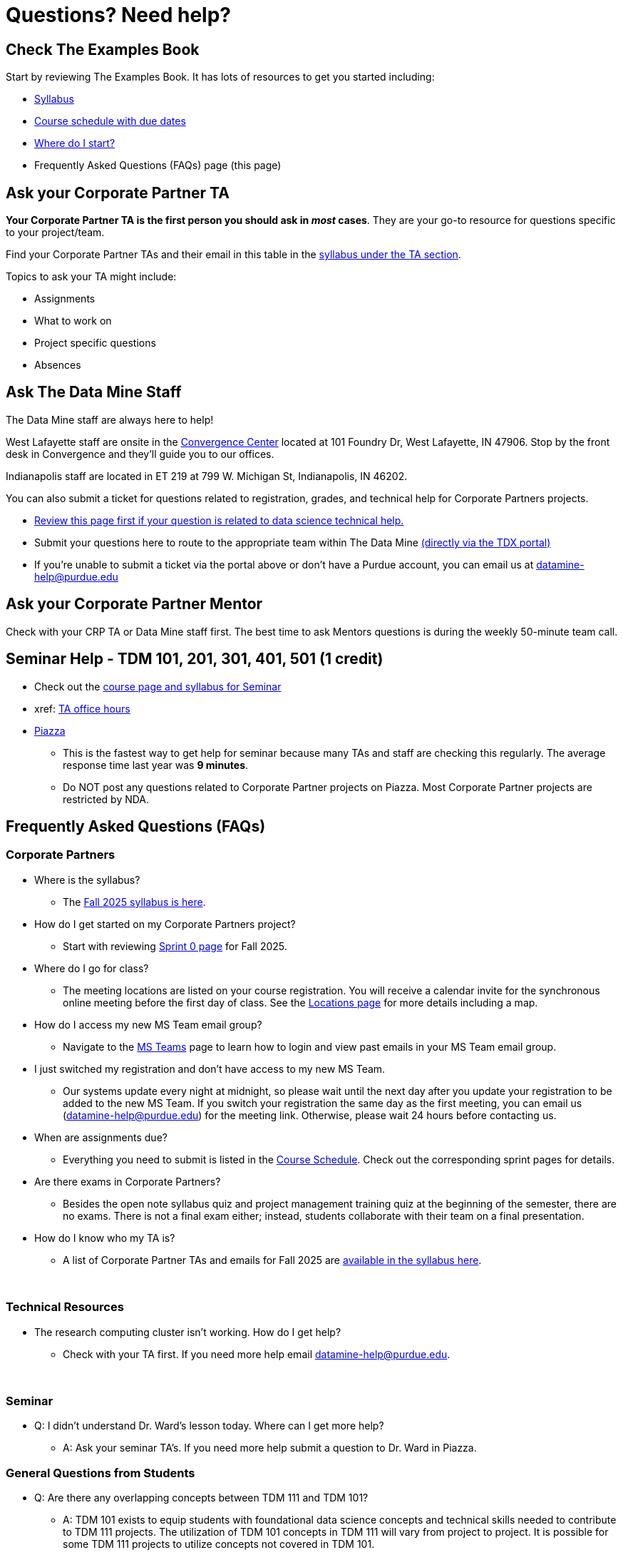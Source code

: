 = Questions? Need help? 

== Check The Examples Book 

Start by reviewing The Examples Book. It has lots of resources to get you started including: 

- xref:fall2025/syllabus.adoc[Syllabus]
- xref:fall2025/schedule.adoc[Course schedule with due dates]
- xref:fall2025/index.adoc[Where do I start?]
- Frequently Asked Questions (FAQs) page (this page)

== Ask your Corporate Partner TA 

*Your Corporate Partner TA is the first person you should ask in _most_ cases*. They are your go-to resource for questions specific to your project/team. 

Find your Corporate Partner TAs and their email in this table in the xref:fall2025/syllabus.adoc#corporate-partner-tas[syllabus under the TA section]. 

Topics to ask your TA might include: 

- Assignments
- What to work on
- Project specific questions
- Absences 


== Ask The Data Mine Staff 

The Data Mine staff are always here to help! 

West Lafayette staff are onsite in the link:https://convergence.discoveryparkdistrict.com/[Convergence Center] located at 101 Foundry Dr, West Lafayette, IN 47906. Stop by the front desk in Convergence and they'll guide you to our offices. 

Indianapolis staff are located in ET 219 at 799 W. Michigan St, Indianapolis, IN 46202. 

You can also submit a ticket for questions related to registration, grades, and technical help for Corporate Partners projects.

* xref:ds_team_support.adoc[Review this page first if your question is related to data science technical help.]

* Submit your questions here to route to the appropriate team within The Data Mine link:https://service.purdue.edu/TDClient/32/Purdue/Requests/TicketRequests/NewForm?ID=2PmJrZczzq4_&RequestorType=ServiceOffering&SIDs=35[ (directly via the TDX portal)]

* If you're unable to submit a ticket via the portal above or don’t have a Purdue account, you can email us at datamine-help@purdue.edu


== Ask your Corporate Partner Mentor 

Check with your CRP TA or Data Mine staff first. The best time to ask Mentors questions is during the weekly 50-minute team call. 


== Seminar Help - TDM 101, 201, 301, 401, 501 (1 credit)

* Check out the link:https://the-examples-book.com/projects/fall2025/syllabus[course page and syllabus for Seminar]
* xref: link:https://the-examples-book.com/projects/fall2025/office_hours[TA office hours]
* link:https://piazza.com/[Piazza]
** This is the fastest way to get help for seminar because many TAs and staff are checking this regularly. The average response time last year was *9 minutes*.
** Do NOT post any questions related to Corporate Partner projects on Piazza. Most Corporate Partner projects are restricted by NDA. 



//== Flowchart
//To help you find the right resources read through the flowchart and links below:

//image::tdm_help_flowchart.png[Data Mine help resources., width=792, height=500, loading=lazy, title="Data Mine help resources."]

== Frequently Asked Questions (FAQs)

//== Registration

//See the link:https://the-examples-book.com/registration/howtoregister[Registration Appendix here]. 

//{sp}+

=== Corporate Partners 

* Where is the syllabus? 

** The xref:fall2025/syllabus.adoc[Fall 2025 syllabus is here]. 

* How do I get started on my Corporate Partners project? 
** Start with reviewing xref:fall2025/sprint0.adoc[Sprint 0 page] for Fall 2025. 

* Where do I go for class?
** The meeting locations are listed on your course registration. You will receive a calendar invite for the synchronous online meeting before the first day of class. See the xref:fall2025/locations.adoc[Locations page] for more details including a map. 

* How do I access my new MS Team email group?
** Navigate to the xref:fall2025/MS_Teams.adoc[MS Teams] page to learn how to login and view past emails in your MS Team email group.

* I just switched my registration and don't have access to my new MS Team. 
** Our systems update every night at midnight, so please wait until the next day after you update your registration to be added to the new MS Team. If you switch your registration the same day as the first meeting, you can email us (datamine-help@purdue.edu) for the meeting link. Otherwise, please wait 24 hours before contacting us. 

* When are assignments due?

** Everything you need to submit is listed in the xref:fall2025/schedule.adoc[Course Schedule]. Check out the corresponding sprint pages for details. 

* Are there exams in Corporate Partners?

** Besides the open note syllabus quiz and project management training quiz at the beginning of the semester, there are no exams. There is not a final exam either; instead, students collaborate with their team on a final presentation.

* How do I know who my TA is?
** A list of Corporate Partner TAs and emails for Fall 2025 are xref:fall2025/syllabus#corporate-partner-tas[available in the syllabus here]. 

{sp}+

=== Technical Resources 

* The research computing cluster isn't working. How do I get help?
** Check with your TA first. If you need more help email datamine-help@purdue.edu. 

{sp}+

=== Seminar

* Q: I didn't understand Dr. Ward's lesson today. Where can I get more help?
** A: Ask your seminar TA's. If you need more help submit a question to Dr. Ward in Piazza. 

=== General Questions from Students

* Q: Are there any overlapping concepts between TDM 111 and TDM 101?
** A: TDM 101 exists to equip students with foundational data science concepts and technical skills needed to contribute to TDM 111 projects. The utilization of TDM 101 concepts in TDM 111 will vary from project to project. It is possible for some TDM 111 projects to utilize concepts not covered in TDM 101. 

* Q: Can my experience in The Data Mine lead to an internship with Corporate Partners?
** A: Yes. There have been instances where TDM students have received internships through connections with Corporate Partners. Students are encourage to reach out to their Corporate Partner Mentor about possible internship opportunities. 

* Q: What future Corporate Partners are TDM looking to bring in?
** A: TDM is always continuing to pursue partnerships with companies from multiple sectors of industry. 
